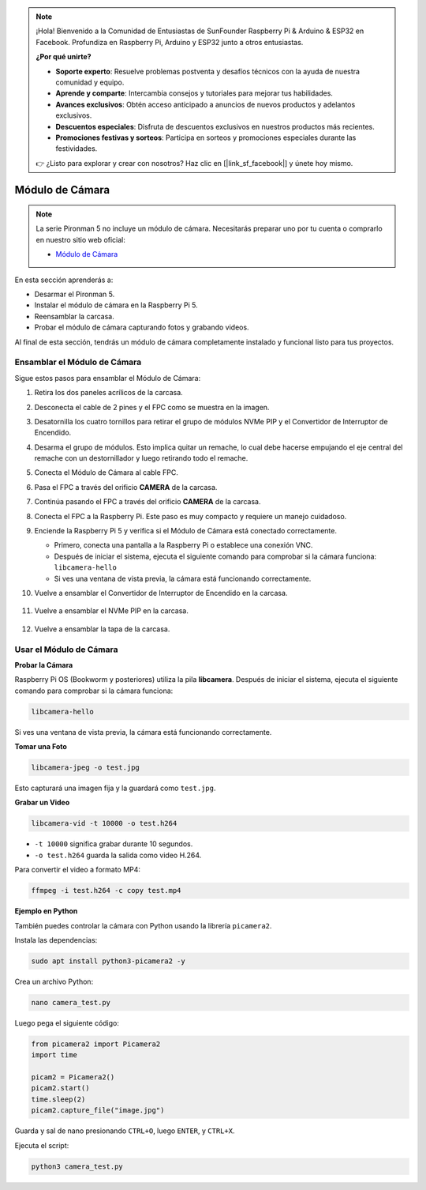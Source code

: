 .. note::

    ¡Hola! Bienvenido a la Comunidad de Entusiastas de SunFounder Raspberry Pi & Arduino & ESP32 en Facebook. Profundiza en Raspberry Pi, Arduino y ESP32 junto a otros entusiastas.

    **¿Por qué unirte?**

    - **Soporte experto**: Resuelve problemas postventa y desafíos técnicos con la ayuda de nuestra comunidad y equipo.
    - **Aprende y comparte**: Intercambia consejos y tutoriales para mejorar tus habilidades.
    - **Avances exclusivos**: Obtén acceso anticipado a anuncios de nuevos productos y adelantos exclusivos.
    - **Descuentos especiales**: Disfruta de descuentos exclusivos en nuestros productos más recientes.
    - **Promociones festivas y sorteos**: Participa en sorteos y promociones especiales durante las festividades.

    👉 ¿Listo para explorar y crear con nosotros? Haz clic en [|link_sf_facebook|] y únete hoy mismo.


Módulo de Cámara
===========================================

.. note::

    La serie Pironman 5 no incluye un módulo de cámara.  
    Necesitarás preparar uno por tu cuenta o comprarlo en nuestro sitio web oficial:

    * `Módulo de Cámara <https://www.sunfounder.com/products/ov5647-camera-module>`_

En esta sección aprenderás a:

* Desarmar el Pironman 5.  
* Instalar el módulo de cámara en la Raspberry Pi 5.  
* Reensamblar la carcasa.  
* Probar el módulo de cámara capturando fotos y grabando videos.

Al final de esta sección, tendrás un módulo de cámara completamente instalado y funcional listo para tus proyectos.

Ensamblar el Módulo de Cámara
------------------------------------

Sigue estos pasos para ensamblar el Módulo de Cámara:

1. Retira los dos paneles acrílicos de la carcasa.

   .. image:: img/IN.CMR.1.png
      :align: center

2. Desconecta el cable de 2 pines y el FPC como se muestra en la imagen.

   .. image:: img/IN.CMR.2.png
      :align: center

3. Desatornilla los cuatro tornillos para retirar el grupo de módulos NVMe PIP y el Convertidor de Interruptor de Encendido.

   .. image:: img/IN.CMR.3.png
      :align: center

4. Desarma el grupo de módulos. Esto implica quitar un remache, lo cual debe hacerse empujando el eje central del remache con un destornillador y luego retirando todo el remache.

   .. image:: img/IN.CMR.4.png
      :align: center

5. Conecta el Módulo de Cámara al cable FPC.

   .. image:: img/IN.CMR.5.png
      :align: center

6. Pasa el FPC a través del orificio **CAMERA** de la carcasa.

   .. image:: img/IN.CMR.6.png
      :align: center

7. Continúa pasando el FPC a través del orificio **CAMERA** de la carcasa.

   .. image:: img/IN.CMR.7.png
      :align: center

8. Conecta el FPC a la Raspberry Pi. Este paso es muy compacto y requiere un manejo cuidadoso.

   .. image:: img/IN.CMR.8.png
      :align: center

9. Enciende la Raspberry Pi 5 y verifica si el Módulo de Cámara está conectado correctamente.

   * Primero, conecta una pantalla a la Raspberry Pi o establece una conexión VNC.  
   * Después de iniciar el sistema, ejecuta el siguiente comando para comprobar si la cámara funciona: ``libcamera-hello``  
   * Si ves una ventana de vista previa, la cámara está funcionando correctamente.

10. Vuelve a ensamblar el Convertidor de Interruptor de Encendido en la carcasa.

   .. image:: img/IN.CMR.9.png
      :align: center

   .. image:: img/IN.CMR.10.png
      :align: center

11. Vuelve a ensamblar el NVMe PIP en la carcasa.

   .. image:: img/IN.CMR.11.png
      :align: center

   .. image:: img/IN.CMR.12.png
      :align: center

12. Vuelve a ensamblar la tapa de la carcasa.

   .. image:: img/IN.CMR.13.png
      :align: center


Usar el Módulo de Cámara
---------------------------

**Probar la Cámara**

Raspberry Pi OS (Bookworm y posteriores) utiliza la pila **libcamera**.  
Después de iniciar el sistema, ejecuta el siguiente comando para comprobar si la cámara funciona:

.. code-block:: bash

    libcamera-hello

Si ves una ventana de vista previa, la cámara está funcionando correctamente.

**Tomar una Foto**

.. code-block:: bash

    libcamera-jpeg -o test.jpg

Esto capturará una imagen fija y la guardará como ``test.jpg``.

**Grabar un Video**

.. code-block:: bash

    libcamera-vid -t 10000 -o test.h264

* ``-t 10000`` significa grabar durante 10 segundos.  
* ``-o test.h264`` guarda la salida como video H.264.

Para convertir el video a formato MP4:

.. code-block:: bash

    ffmpeg -i test.h264 -c copy test.mp4

**Ejemplo en Python**

También puedes controlar la cámara con Python usando la librería ``picamera2``.

Instala las dependencias:

.. code-block:: bash

    sudo apt install python3-picamera2 -y

Crea un archivo Python:

.. code-block:: bash

    nano camera_test.py

Luego pega el siguiente código:

.. code-block:: python

    from picamera2 import Picamera2
    import time

    picam2 = Picamera2()
    picam2.start()
    time.sleep(2)
    picam2.capture_file("image.jpg")

Guarda y sal de nano presionando ``CTRL+O``, luego ``ENTER``, y ``CTRL+X``.

Ejecuta el script:

.. code-block:: bash

    python3 camera_test.py
